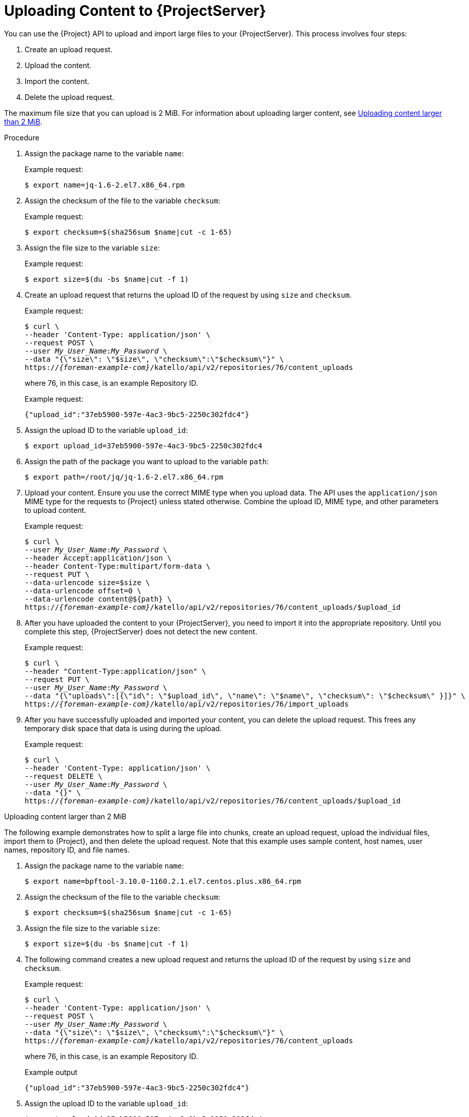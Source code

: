 [id="uploading-content-to-{project-context}-server"]
= Uploading Content to {ProjectServer}

You can use the {Project} API to upload and import large files to your {ProjectServer}.
This process involves four steps:

. Create an upload request.
. Upload the content.
. Import the content.
. Delete the upload request.

The maximum file size that you can upload is 2{nbsp}MiB.
For information about uploading larger content, see xref:api-uploading-content-larger-than-2-mib[].

.Procedure
. Assign the package name to the variable `name`:
+
Example request:
+
[options="nowrap", subs="+quotes,attributes"]
----
$ export name=jq-1.6-2.el7.x86_64.rpm
----
. Assign the checksum of the file to the variable `checksum`:
+
Example request:
+
[options="nowrap", subs="+quotes,attributes"]
----
$ export checksum=$(sha256sum $name|cut -c 1-65)
----
. Assign the file size to the variable `size`:
+
Example request:
+
[options="nowrap", subs="+quotes,attributes"]
----
$ export size=$(du -bs $name|cut -f 1)
----
. Create an upload request that returns the upload ID of the request by using `size` and `checksum`.
+
Example request:
+
[options="nowrap", subs="+quotes,attributes"]
----
$ curl \
--header 'Content-Type: application/json' \
--request POST \
--user _My_User_Name_:__My_Password__ \
--data "{\"size\": \"$size\", \"checksum\":\"$checksum\"}" \
https://_{foreman-example-com}_/katello/api/v2/repositories/76/content_uploads
----
+
where 76, in this case, is an example Repository ID.
+
Example request:
+
[source, none, options="nowrap", subs="+quotes,attributes"]
----
{"upload_id":"37eb5900-597e-4ac3-9bc5-2250c302fdc4"}
----
. Assign the upload ID to the variable `upload_id`:
+
[options="nowrap", subs="+quotes,attributes"]
----
$ export upload_id=37eb5900-597e-4ac3-9bc5-2250c302fdc4
----
. Assign the path of the package you want to upload to the variable `path`:
+
[options="nowrap", subs="+quotes,attributes"]
----
$ export path=/root/jq/jq-1.6-2.el7.x86_64.rpm
----
. Upload your content.
Ensure you use the correct MIME type when you upload data.
The API uses the `application/json` MIME type for the requests to {Project} unless stated otherwise.
Combine the upload ID, MIME type, and other parameters to upload content.
+
Example request:
+
[options="nowrap", subs="+quotes,attributes"]
----
$ curl \
--user _My_User_Name_:__My_Password__ \
--header Accept:application/json \
--header Content-Type:multipart/form-data \
--request PUT \
--data-urlencode size=$size \
--data-urlencode offset=0 \
--data-urlencode content@$\{path} \
https://_{foreman-example-com}_/katello/api/v2/repositories/76/content_uploads/$upload_id
----
. After you have uploaded the content to your {ProjectServer}, you need to import it into the appropriate repository.
Until you complete this step, {ProjectServer} does not detect the new content.
+
Example request:
+
[options="nowrap", subs="+quotes,attributes"]
----
$ curl \
--header "Content-Type:application/json" \
--request PUT \
--user _My_User_Name_:__My_Password__ \
--data "{\"uploads\":[{\"id\": \"$upload_id\", \"name\": \"$name\", \"checksum\": \"$checksum\" }]}" \
https://_{foreman-example-com}_/katello/api/v2/repositories/76/import_uploads
----
. After you have successfully uploaded and imported your content, you can delete the upload request.
This frees any temporary disk space that data is using during the upload.
+
Example request:
+
[options="nowrap", subs="+quotes,attributes"]
----
$ curl \
--header 'Content-Type: application/json' \
--request DELETE \
--user _My_User_Name_:__My_Password__ \
--data "{}" \
https://_{foreman-example-com}_/katello/api/v2/repositories/76/content_uploads/$upload_id
----

[id="api-uploading-content-larger-than-2-mib"]
.Uploading content larger than 2 MiB

The following example demonstrates how to split a large file into chunks, create an upload request, upload the individual files, import them to {Project}, and then delete the upload request.
Note that this example uses sample content, host names, user names, repository ID, and file names.

. Assign the package name to the variable `name`:
+
[options="nowrap", subs="+quotes,attributes"]
----
$ export name=bpftool-3.10.0-1160.2.1.el7.centos.plus.x86_64.rpm
----
. Assign the checksum of the file to the variable `checksum`:
+
[options="nowrap", subs="+quotes,attributes"]
----
$ export checksum=$(sha256sum $name|cut -c 1-65)
----
. Assign the file size to the variable `size`:
+
[options="nowrap", subs="+quotes,attributes"]
----
$ export size=$(du -bs $name|cut -f 1)
----
. The following command creates a new upload request and returns the upload ID of the request by using `size` and `checksum`.
+
Example request:
+
[options="nowrap", subs="+quotes,attributes"]
----
$ curl \
--header 'Content-Type: application/json' \
--request POST \
--user _My_User_Name_:__My_Password__ \
--data "{\"size\": \"$size\", \"checksum\":\"$checksum\"}" \
https://_{foreman-example-com}_/katello/api/v2/repositories/76/content_uploads
----
+
where 76, in this case, is an example Repository ID.
+
Example output
+
[source, none, options="nowrap", subs="+quotes,attributes"]
----
{"upload_id":"37eb5900-597e-4ac3-9bc5-2250c302fdc4"}
----
. Assign the upload ID to the variable `upload_id`:
+
[options="nowrap", subs="+quotes,attributes"]
----
$ export upload_id=37eb5900-597e-4ac3-9bc5-2250c302fdc4
----
. Split the file in 2MB chunks:
+
[options="nowrap", subs="+quotes,attributes"]
----
$ split \
--bytes 2MB \
--numeric-suffixes \
--suffix-length=1 \
bpftool-3.10.0-1160.2.1.el7.centos.plus.x86_64.rpm bpftool
----
+
View the file chunks:
+
[options="nowrap", subs="+quotes,attributes"]
----
$ ls -l bpftool[0-9]
----
+
Example output:
+
[source, none, options="nowrap", subs="+quotes,attributes"]
----
-rw-r--r--. 1 root root 2000000 Mar 31 14:15 bpftool0
-rw-r--r--. 1 root root 2000000 Mar 31 14:15 bpftool1
-rw-r--r--. 1 root root 2000000 Mar 31 14:15 bpftool2
-rw-r--r--. 1 root root 2000000 Mar 31 14:15 bpftool3
-rw-r--r--. 1 root root  868648 Mar 31 14:15 bpftool4
----
. Assign the prefix of the split files to the variable path.
+
[options="nowrap", subs="+quotes,attributes"]
----
$ export path=/root/tmp/bpftool
----
. Upload the file chunks.
The offset starts at 0 bytes for the first chunk and increases by 2000000 bytes for each file.
Note the use of the offset parameter and how it relates to the file size.
Note also that the indexes are used after the path variable, for example, $\{path}0, $\{path}1.
+
Example requests:
+
[options="nowrap", subs="+quotes,attributes"]
----
$ curl \
--user _My_User_Name_:__My_Password__ \
--header Accept:application/json \
--header Content-Type:multipart/form-data \
--request PUT \
--data-urlencode size=$size \
--data-urlencode offset=0 \
--data-urlencode content@$\{path}0 \
https://_{foreman-example-com}_/katello/api/v2/repositories/76/content_uploads/$upload_id

$ curl \
--user _My_User_Name_:__My_Password__ \
--header Accept:application/json \
--header Content-Type:multipart/form-data \
--request PUT \
--data-urlencode size=$size \
--data-urlencode offset=2000000 \
--data-urlencode content@$\{path}1 \
https://_{foreman-example-com}_/katello/api/v2/repositories/76/content_uploads/$upload_id

$ curl \
--user _My_User_Name_:__My_Password__ \
--header Accept:application/json \
--header Content-Type:multipart/form-data \
--request PUT \
--data-urlencode size=$size \
--data-urlencode offset=4000000 \
--data-urlencode content@$\{path}2 \
https://_{foreman-example-com}_/katello/api/v2/repositories/76/content_uploads/$upload_id

$ curl \
--user _My_User_Name_:__My_Password__ \
--header Accept:application/json \
--header Content-Type:multipart/form-data \
--request PUT \
--data-urlencode size=$size \
--data-urlencode offset=6000000
--data-urlencode content@$\{path}3 \
https://_{foreman-example-com}_/katello/api/v2/repositories/76/content_uploads/$upload_id

$ curl \
--user _My_User_Name_:__My_Password__ \
--header Accept:application/json \
--header Content-Type:multipart/form-data \
--request PUT \
--data-urlencode size=$size \
--data-urlencode offset=8000000 \
--data-urlencode content@$\{path}4 \
https://_{foreman-example-com}_/katello/api/v2/repositories/76/content_uploads/$upload_id
----
. Import the complete upload to the repository:
+
[options="nowrap", subs="+quotes,attributes"]
----
$ curl \
--header "Content-Type:application/json" \
--request PUT \
--user _My_User_Name_:__My_Password__ \
--data "{\"uploads\":[{\"id\": \"$upload_id\", \"name\": \"$name\", \"checksum\": \"$checksum\" }]}" \
https://_{foreman-example-com}_/katello/api/v2/repositories/76/import_uploads
----
. Delete the upload request:
+
[options="nowrap", subs="+quotes,attributes"]
----
$ curl \
--header 'Content-Type: application/json' \
--request DELETE \
--user _My_User_Name_:__My_Password__ \
--data "{}" \
https://_{foreman-example-com}_/katello/api/v2/repositories/76/content_uploads/$upload_id
----

[id="api-uploading-duplicate-content"]
.Uploading duplicate content

Note that if you try to upload duplicate content using:

Example request:

[options="nowrap", subs="+quotes,attributes"]
----
$ curl \
--header 'Content-Type: application/json' \
--request POST \
--user _My_User_Name_:__My_Password__ \
--data "{\"size\": \"$size\", \"checksum\":\"$checksum\"}" \
https://_{foreman-example-com}_/katello/api/v2/repositories/76/content_uploads
----

The call will return a content unit ID instead of an upload ID, similar to this:

[source, none, options="nowrap", subs="+quotes,attributes"]
----
{"content_unit_href":"/pulp/api/v3/content/file/files/c1bcdfb8-d840-4604-845e-86e82454c747/"}
----

You can copy this output and call import uploads directly to add the content to a repository:

Example request:

[options="nowrap", subs="+quotes,attributes"]
----
$ curl \
--header "Content-Type:application/json" \
--request PUT \
--user _My_User_Name_:__My_Password__ \
--data "{\"uploads\":[{\"content_unit_id\": \"/pulp/api/v3/content/file/files/c1bcdfb8-d840-4604-845e-86e82454c747/\", \"name\": \"$name\", \ \"checksum\": \"$checksum\" }]}" \
https://_{foreman-example-com}_/katello/api/v2/repositories/76/import_uploads
----

Note that the call changes from using `upload_id` to using `content_unit_id`.
